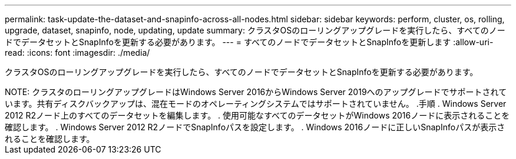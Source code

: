 ---
permalink: task-update-the-dataset-and-snapinfo-across-all-nodes.html 
sidebar: sidebar 
keywords: perform, cluster, os, rolling, upgrade, dataset, snapinfo, node, updating, update 
summary: クラスタOSのローリングアップグレードを実行したら、すべてのノードでデータセットとSnapInfoを更新する必要があります。 
---
= すべてのノードでデータセットとSnapInfoを更新します
:allow-uri-read: 
:icons: font
:imagesdir: ./media/


[role="lead"]
クラスタOSのローリングアップグレードを実行したら、すべてのノードでデータセットとSnapInfoを更新する必要があります。

+++++


NOTE: クラスタのローリングアップグレードはWindows Server 2016からWindows Server 2019へのアップグレードでサポートされています。共有ディスクバックアップは、混在モードのオペレーティングシステムではサポートされていません。

.手順
. Windows Server 2012 R2ノード上のすべてのデータセットを編集します。
. 使用可能なすべてのデータセットがWindows 2016ノードに表示されることを確認します。
. Windows Server 2012 R2ノードでSnapInfoパスを設定します。
. Windows 2016ノードに正しいSnapInfoパスが表示されることを確認します。

